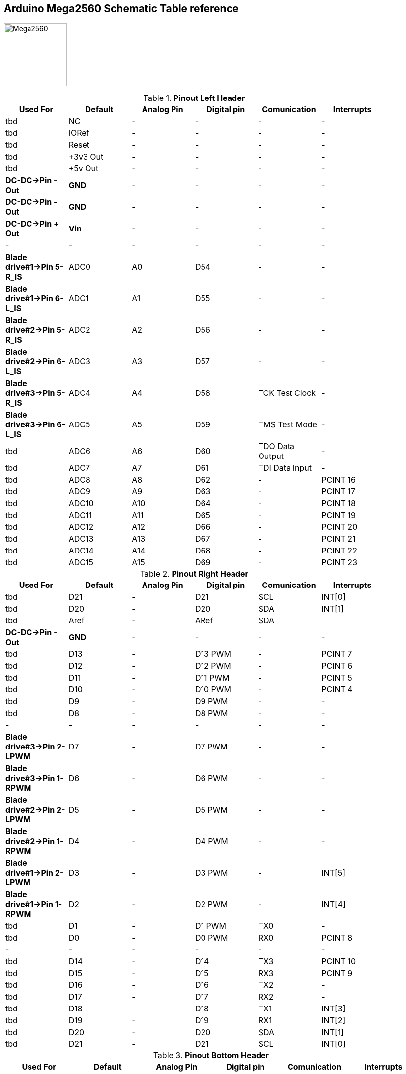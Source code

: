 :Author: il_paco
:Email: {AuthorEmail}
:Date: 05/08/2020
:Revision: version#
:License: Public Domain


== Arduino Mega2560 Schematic Table reference

image:https://github.com/ilpaco/lawn-mower/blob/dev/Fritz_Diagram/Main_bb.png[alt="Mega2560",width=128,height=128]

.*Pinout Left Header*
[width="90%",cols="6*^.^",frame="topbot",options="header"]
|=========================================================  
| Used For    | Default | Analog Pin | Digital pin | Comunication | Interrupts 
| tbd | NC | - | - | - | -   
| tbd | IORef | - | - | - | -
| tbd | Reset | - | - | - | -
| tbd | +3v3 Out | - | - | - | -   
| tbd | +5v Out | - | - | - | -   
| *DC-DC->Pin - Out* | *GND* | - | - | - | -   
| *DC-DC->Pin - Out* | *GND* | - | - | - | -   
| *DC-DC->Pin + Out* | *Vin* | - | - | - | -   
| - | - | - | - | - | -  
| *Blade drive#1->Pin 5-R_IS* | ADC0 | A0 | D54 | - | -   
| *Blade drive#1->Pin 6-L_IS* | ADC1 | A1 | D55 | - | -
| *Blade drive#2->Pin 5-R_IS* | ADC2 | A2 | D56 | - | -  
| *Blade drive#2->Pin 6-L_IS* | ADC3 | A3 | D57 | - | -   
| *Blade drive#3->Pin 5-R_IS* | ADC4 | A4 | D58 | TCK Test Clock | -
| *Blade drive#3->Pin 6-L_IS* | ADC5 | A5 | D59 | TMS Test Mode | -
| tbd | ADC6 | A6 | D60 | TDO Data Output | -
| tbd | ADC7 | A7 | D61 | TDI Data Input | -
| tbd | ADC8 | A8 | D62 | - | PCINT 16
| tbd | ADC9 | A9 | D63 | - | PCINT 17
| tbd | ADC10 | A10 | D64 | - | PCINT 18
| tbd | ADC11 | A11 | D65 | - | PCINT 19
| tbd | ADC12 | A12 | D66 | - | PCINT 20
| tbd | ADC13 | A13 | D67 | - | PCINT 21
| tbd | ADC14 | A14 | D68 | - | PCINT 22
| tbd | ADC15 | A15 | D69 | - | PCINT 23
|=========================================================

.*Pinout Right Header*
[width="90%",cols="6*^.^",frame="topbot",options="header"]
|=========================================================  
| Used For    | Default | Analog Pin | Digital pin | Comunication | Interrupts 
| tbd | D21 | - | D21 | SCL | INT[0]
| tbd | D20 | - | D20 | SDA | INT[1]
| tbd | Aref | - | ARef | SDA | 
| *DC-DC->Pin - Out* | *GND* | - | - | - | -
| tbd | D13 | - | D13 PWM | - | PCINT 7
| tbd | D12 | - | D12 PWM | - | PCINT 6
| tbd | D11 | - | D11 PWM | - | PCINT 5
| tbd | D10 | - | D10 PWM | - | PCINT 4
| tbd | D9 | - | D9 PWM | - | -
| tbd | D8 | - | D8 PWM | - | -
| - | - | - | - | - | - 
| *Blade drive#3->Pin 2-LPWM* | D7 | - | D7 PWM | - | -
| *Blade drive#3->Pin 1-RPWM* | D6 | - | D6 PWM | - | -
| *Blade drive#2->Pin 2-LPWM* | D5 | - | D5 PWM | - | -
| *Blade drive#2->Pin 1-RPWM* | D4 | - | D4 PWM | - | -
| *Blade drive#1->Pin 2-LPWM* | D3 | - | D3 PWM | - | INT[5]
| *Blade drive#1->Pin 1-RPWM* | D2 | - | D2 PWM | - | INT[4]
| tbd | D1 | - | D1 PWM | TX0 | -
| tbd | D0 | - | D0 PWM | RX0 | PCINT 8
| - | - | - | - | - | - 
| tbd | D14 | - | D14 | TX3 | PCINT 10
| tbd | D15 | - | D15 | RX3 | PCINT 9
| tbd | D16 | - | D16 | TX2 | -
| tbd | D17 | - | D17 | RX2 | -
| tbd | D18 | - | D18 | TX1 | INT[3]
| tbd | D19 | - | D19 | RX1 | INT[2]
| tbd | D20 | - | D20 | SDA | INT[1]
| tbd | D21 | - | D21 | SCL | INT[0]
|=========================================================

.*Pinout Bottom Header*
[width="98%",cols="6*^.^",frame="topbot",options="header"]
|=========================================================  
| Used For    | Default | Analog Pin | Digital pin | Comunication | Interrupts
| *Internal raw header* | - | - | - | - | -
| tbd | +5v Out | - | - | - | -
| *Blade drive#1->Pin 3-R_EN* | D22 | - | D22 | - | -
| *Blade drive#2->Pin 3-R_EN* | D24 | - | D24 | - | -
| tbd | D26 | - | D26 | - | -
| tbd | D28 | - | D28 | - | -
| tbd | D30 | - | D30 | - | -
| tbd | D32 | - | D32 | - | -
| tbd | D34 | - | D34 | - | -
| tbd | D36 | - | D36 | - | -
| tbd | D38 | - | D38 | - | -
| tbd | D40 | - | D40 | - | -
| tbd | D42 | - | D42 | - | -
| tbd | D44 | - | D44 PWM | - | -
| tbd | D46 | - | D46 PWM | - | -
| tbd | D48 | - | D48 | - | -
| tbd | D50 | - | D50 | SPI-MISO | PCINT 3
| tbd | D52 | - | D52 | SPI-SCK | PCINT 1
| *DC-DC->Pin - Out* | GND | - | - | - | -
| *External raw header* | - | - | - | - | -
| tbd | +5v Out | - | - | - | -
| *Blade drive#2->Pin 3-R_EN* | D23 | - | D23 | - | -
| tbd | D25 | - | D25 | - | -
| tbd | D27 | - | D27 | - | -
| tbd | D29 | - | D29 | - | -
| tbd | D31 | - | D31 | - | -
| tbd | D33 | - | D33 | - | -
| tbd | D35 | - | D35 | - | -
| tbd | D37 | - | D37 | - | -
| tbd | D39 | - | D39 | - | -
| tbd | D41 | - | D41 | - | -
| tbd | D43 | - | D43 | - | -
| tbd | D45 | - | D45 PWM | - | -
| tbd | D47 | - | D47 | - | -
| tbd | D49 | - | D49 | - | -
| tbd | D51 | - | D51 | SPI-MOSI | PCINT 2
| tbd | D53 | - | D53 | SPI-SS | PCINT 0
| *DC-DC->Pin - Out* | GND | - | - | - | -
|=========================================================

== DC-DC Converter
*`ATTENTION: Output voltage MUST be adjusted before connect PCB to Supply OUT`*

.Pinout DC-DC Converter
[width="90%",cols="3*^.^",frame="topbot",options="header"]
|========================================================= 
| Pin Label | Input Output |Description 
| *IN +* | Input | Power Supply input *+*
| *IN -* | Input | Power Supply input *-*
| *Vout +* | Output | Power Supply Out 5V
| *Vout -* | Output | Power Supply Out GND
|========================================================= 


== Blade drive controllers H-bridge PWM DC

*`ATTENTION: Pin 3-R_EN and Pin 4-L_EN must be shorted`*

.Pinout DC-DC Converter
[width="90%",cols="4*^.^",frame="topbot",options="header"]
|========================================================= 
| Connected to | Pin Label | Input Output |Description 
| *Ref Mega Pinout* | 1-RPWM | input | Forward/Right PWM input signal
| *Ref Mega Pinout* | 2-LPWM | input | Reverse/Left PWM input signal
| *Ref Mega Pinout* | 3-R_EN `shorted to L_EN` | input | Foward/Right drive enable 
| *Ref Mega Pinout* | 4-L_EN `shorted to R_EN` | input | Reverse/Left drive enable 
| *Ref Mega Pinout* | 5-R_IS | output | Forward/Right current sensor/alarm
| *Ref Mega Pinout* | 6-L_IS | output | Reverse/Left current sensor/alarm
| *DC-DC->Pin + Out* | 7-VCC | input | +5V Power supply input for microcontroller
| *DC-DC->Pin - Out* | 8-GND |  input | GND Power supply input for microcontroller
| - | - | - | - 
| *Blade Motor Negative pole* | M *-* | output | Connected to Negative Motor pole
| *Blade Motor Positive pole* | M *+* | output | Connected to Positive Motor pole
| *Battery +* | *+* | input | Connected to Positive battery pole as motor power supply 
| *Battery -* | *-* |  input| Connected to Negative battery pole as motor power supply 
|========================================================= 

== Real Time Clock Module 
.Pinout 
[width="90%",cols="3*^.^",frame="topbot",options="header"]
|=========================================================  
| Pin Label | Input Output |Description
| SDA | Bi-Directional | I2C bus data line
| SCL | Input | I2C bus clock line
| SQW | Output | Configurable square-wave output
| GND | ground | 
| 5V  | VCC    | DS1307 Power supply input